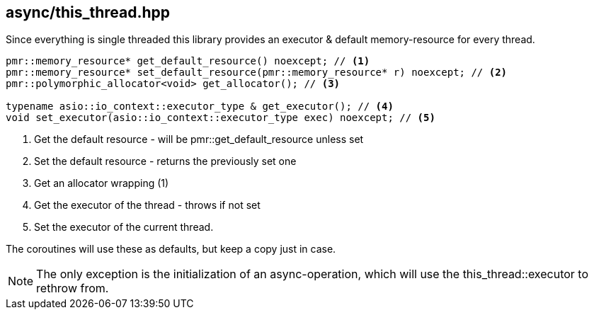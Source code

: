 [#this_thread]
== async/this_thread.hpp

Since everything is single threaded this library provides an executor
& default memory-resource for every thread.

[source,cpp]
----
pmr::memory_resource* get_default_resource() noexcept; // <1>
pmr::memory_resource* set_default_resource(pmr::memory_resource* r) noexcept; // <2>
pmr::polymorphic_allocator<void> get_allocator(); // <3>

typename asio::io_context::executor_type & get_executor(); // <4>
void set_executor(asio::io_context::executor_type exec) noexcept; // <5>
----
<1> Get the default resource - will be pmr::get_default_resource unless set
<2> Set the default resource - returns the previously set one
<3> Get an allocator wrapping (1)
<4> Get the executor of the thread - throws if not set
<5> Set the executor of the current thread.

The coroutines will use these as defaults, but keep a copy just in case.

NOTE: The only exception is the initialization of an async-operation,
which will use the this_thread::executor to rethrow from.